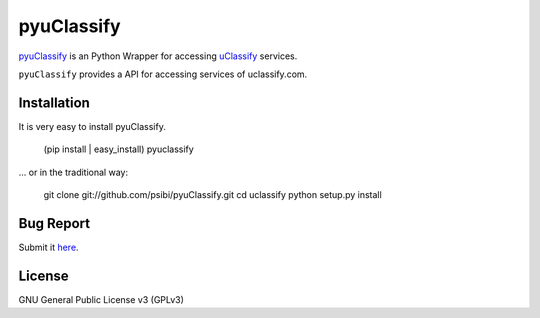pyuClassify
============

pyuClassify_ is an Python Wrapper for accessing uClassify_ services.

``pyuClassify`` provides a API for accessing services of uclassify.com. 

.. _pyuClassify: https://github.com/psibi/pyuClassify
.. _uClassify: http://www.uclassify.com

Installation
-------------

It is very easy to install pyuClassify.

    (pip install | easy_install) pyuclassify

... or in the traditional way:

    git clone git://github.com/psibi/pyuClassify.git
    cd uclassify
    python setup.py install

Bug Report
-----------

Submit it here_.

.. _here: https://github.com/psibi/pyuClassify/issues

License
--------
GNU General Public License v3 (GPLv3)

